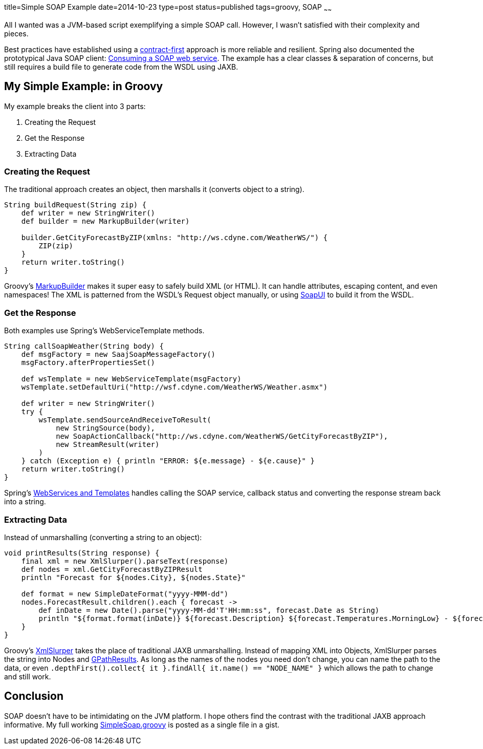 title=Simple SOAP Example
date=2014-10-23
type=post
status=published
tags=groovy, SOAP
~~~~~~

All I wanted was a JVM-based script exemplifying a simple SOAP call.
However, I wasn't satisfied with their complexity and pieces.

Best practices have established using a http://docs.spring.io/spring-ws/site/reference/html/why-contract-first.html[contract-first] approach is more reliable and resilient.
Spring also documented the prototypical Java SOAP client: http://spring.io/guides/gs/consuming-web-service/[Consuming a SOAP web service].
The example has a clear classes & separation of concerns, but still requires a build file to generate code from the WSDL using JAXB.

== My Simple Example: in Groovy

My example breaks the client into 3 parts:

. Creating the Request
. Get the Response
. Extracting Data

=== Creating the Request

The traditional approach creates an object, then marshalls it (converts object to a string).
[source,groovy]
----
String buildRequest(String zip) {
    def writer = new StringWriter()
    def builder = new MarkupBuilder(writer)

    builder.GetCityForecastByZIP(xmlns: "http://ws.cdyne.com/WeatherWS/") {
        ZIP(zip)
    }
    return writer.toString()
}
----


Groovy's http://groovy.codehaus.org/Creating+XML+using+Groovy's+MarkupBuilder[MarkupBuilder] makes it super easy to safely build XML (or HTML).
It can handle attributes, escaping content, and even namespaces!
The XML is patterned from the WSDL's Request object manually, or using http://www.soapui.org/[SoapUI] to build it from the WSDL.

=== Get the Response

Both examples use Spring's WebServiceTemplate methods.
[source,groovy]
----
String callSoapWeather(String body) {
    def msgFactory = new SaajSoapMessageFactory()
    msgFactory.afterPropertiesSet()

    def wsTemplate = new WebServiceTemplate(msgFactory)
    wsTemplate.setDefaultUri("http://wsf.cdyne.com/WeatherWS/Weather.asmx")

    def writer = new StringWriter()
    try {
        wsTemplate.sendSourceAndReceiveToResult(
            new StringSource(body),
            new SoapActionCallback("http://ws.cdyne.com/WeatherWS/GetCityForecastByZIP"),
            new StreamResult(writer)
        )
    } catch (Exception e) { println "ERROR: ${e.message} - ${e.cause}" }
    return writer.toString()
}
----
Spring's http://docs.spring.io/spring-ws/site/reference/html/client.html[WebServices and Templates] handles calling the SOAP service, callback status and converting the response stream back into a string.

=== Extracting Data

Instead of unmarshalling (converting a string to an object):
[source,groovy]
----
void printResults(String response) {
    final xml = new XmlSlurper().parseText(response)
    def nodes = xml.GetCityForecastByZIPResult
    println "Forecast for ${nodes.City}, ${nodes.State}"

    def format = new SimpleDateFormat("yyyy-MMM-dd")
    nodes.ForecastResult.children().each { forecast ->
        def inDate = new Date().parse("yyyy-MM-dd'T'HH:mm:ss", forecast.Date as String)
        println "${format.format(inDate)} ${forecast.Description} ${forecast.Temperatures.MorningLow} - ${forecast.Temperatures.DaytimeHigh}"
    }
}
----
Groovy's http://groovy.codehaus.org/Reading+XML+using+Groovy's+XmlSlurper[XmlSlurper] takes the place of traditional JAXB unmarshalling.
Instead of mapping XML into Objects, XmlSlurper parses the string into Nodes and http://groovy.codehaus.org/api/groovy/util/slurpersupport/GPathResult.html[GPathResults].
As long as the names of the nodes you need don't change, you can name the path to the data, or even `.depthFirst().collect{ it }.findAll{ it.name() == "NODE_NAME" }` which allows the path to change and still work.

== Conclusion

SOAP doesn't have to be intimidating on the JVM platform.
I hope others find the contrast with the traditional JAXB approach informative.
My full working https://gist.github.com/ItGumby/3fe5c317dc4c898c133c[SimpleSoap.groovy] is posted as a single file in a gist.
